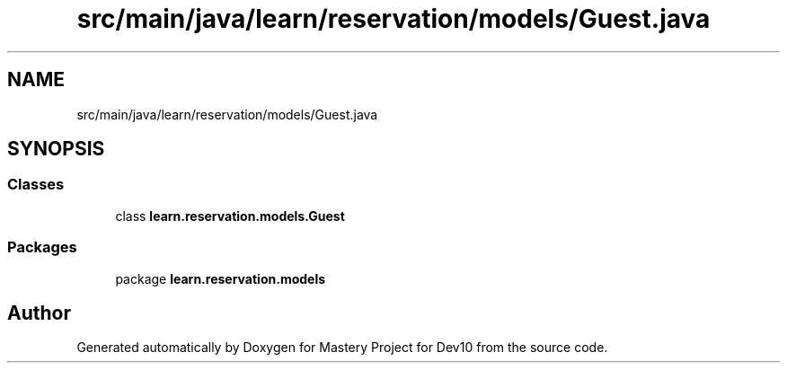 .TH "src/main/java/learn/reservation/models/Guest.java" 3 "Mon Apr 19 2021" "Version prj_v1_file" "Mastery Project for Dev10" \" -*- nroff -*-
.ad l
.nh
.SH NAME
src/main/java/learn/reservation/models/Guest.java
.SH SYNOPSIS
.br
.PP
.SS "Classes"

.in +1c
.ti -1c
.RI "class \fBlearn\&.reservation\&.models\&.Guest\fP"
.br
.in -1c
.SS "Packages"

.in +1c
.ti -1c
.RI "package \fBlearn\&.reservation\&.models\fP"
.br
.in -1c
.SH "Author"
.PP 
Generated automatically by Doxygen for Mastery Project for Dev10 from the source code\&.

